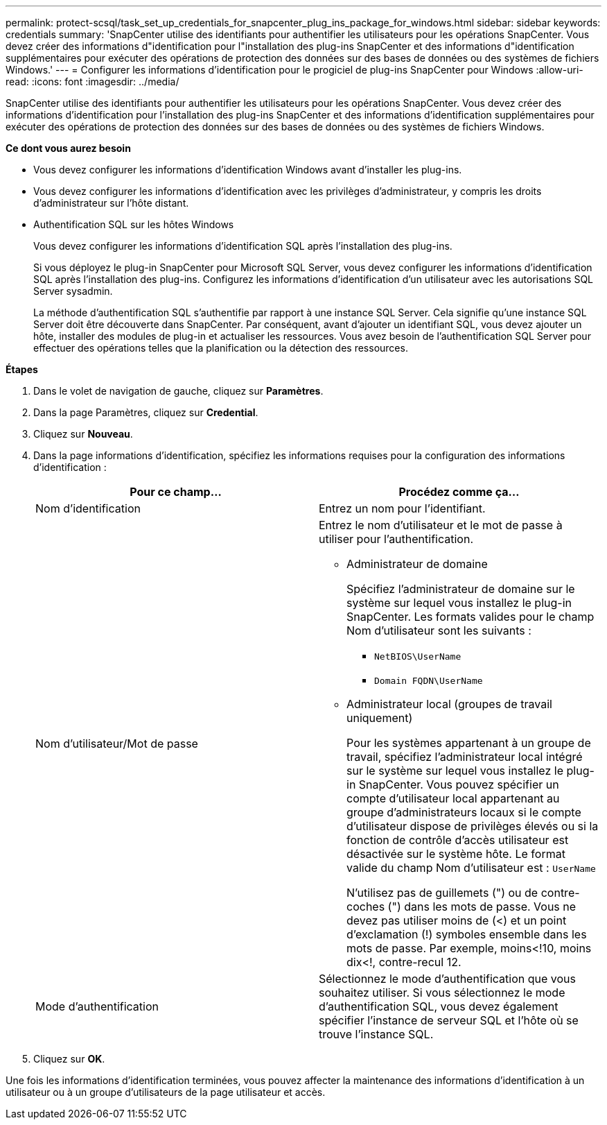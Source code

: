 ---
permalink: protect-scsql/task_set_up_credentials_for_snapcenter_plug_ins_package_for_windows.html 
sidebar: sidebar 
keywords: credentials 
summary: 'SnapCenter utilise des identifiants pour authentifier les utilisateurs pour les opérations SnapCenter. Vous devez créer des informations d"identification pour l"installation des plug-ins SnapCenter et des informations d"identification supplémentaires pour exécuter des opérations de protection des données sur des bases de données ou des systèmes de fichiers Windows.' 
---
= Configurer les informations d'identification pour le progiciel de plug-ins SnapCenter pour Windows
:allow-uri-read: 
:icons: font
:imagesdir: ../media/


[role="lead"]
SnapCenter utilise des identifiants pour authentifier les utilisateurs pour les opérations SnapCenter. Vous devez créer des informations d'identification pour l'installation des plug-ins SnapCenter et des informations d'identification supplémentaires pour exécuter des opérations de protection des données sur des bases de données ou des systèmes de fichiers Windows.

*Ce dont vous aurez besoin*

* Vous devez configurer les informations d'identification Windows avant d'installer les plug-ins.
* Vous devez configurer les informations d'identification avec les privilèges d'administrateur, y compris les droits d'administrateur sur l'hôte distant.
* Authentification SQL sur les hôtes Windows
+
Vous devez configurer les informations d'identification SQL après l'installation des plug-ins.

+
Si vous déployez le plug-in SnapCenter pour Microsoft SQL Server, vous devez configurer les informations d'identification SQL après l'installation des plug-ins. Configurez les informations d'identification d'un utilisateur avec les autorisations SQL Server sysadmin.

+
La méthode d'authentification SQL s'authentifie par rapport à une instance SQL Server. Cela signifie qu'une instance SQL Server doit être découverte dans SnapCenter. Par conséquent, avant d'ajouter un identifiant SQL, vous devez ajouter un hôte, installer des modules de plug-in et actualiser les ressources. Vous avez besoin de l'authentification SQL Server pour effectuer des opérations telles que la planification ou la détection des ressources.



*Étapes*

. Dans le volet de navigation de gauche, cliquez sur *Paramètres*.
. Dans la page Paramètres, cliquez sur *Credential*.
. Cliquez sur *Nouveau*.
. Dans la page informations d'identification, spécifiez les informations requises pour la configuration des informations d'identification :
+
|===
| Pour ce champ... | Procédez comme ça... 


 a| 
Nom d'identification
 a| 
Entrez un nom pour l'identifiant.



 a| 
Nom d'utilisateur/Mot de passe
 a| 
Entrez le nom d'utilisateur et le mot de passe à utiliser pour l'authentification.

** Administrateur de domaine
+
Spécifiez l'administrateur de domaine sur le système sur lequel vous installez le plug-in SnapCenter. Les formats valides pour le champ Nom d'utilisateur sont les suivants :

+
*** `NetBIOS\UserName`
*** `Domain FQDN\UserName`


** Administrateur local (groupes de travail uniquement)
+
Pour les systèmes appartenant à un groupe de travail, spécifiez l'administrateur local intégré sur le système sur lequel vous installez le plug-in SnapCenter. Vous pouvez spécifier un compte d'utilisateur local appartenant au groupe d'administrateurs locaux si le compte d'utilisateur dispose de privilèges élevés ou si la fonction de contrôle d'accès utilisateur est désactivée sur le système hôte. Le format valide du champ Nom d'utilisateur est : `UserName`

+
N'utilisez pas de guillemets (") ou de contre-coches (") dans les mots de passe.  Vous ne devez pas utiliser moins de (<) et un point d'exclamation (!) symboles ensemble dans les mots de passe. Par exemple, moins<!10, moins dix<!, contre-recul 12.





 a| 
Mode d'authentification
 a| 
Sélectionnez le mode d'authentification que vous souhaitez utiliser. Si vous sélectionnez le mode d'authentification SQL, vous devez également spécifier l'instance de serveur SQL et l'hôte où se trouve l'instance SQL.

|===
. Cliquez sur *OK*.


Une fois les informations d'identification terminées, vous pouvez affecter la maintenance des informations d'identification à un utilisateur ou à un groupe d'utilisateurs de la page utilisateur et accès.
